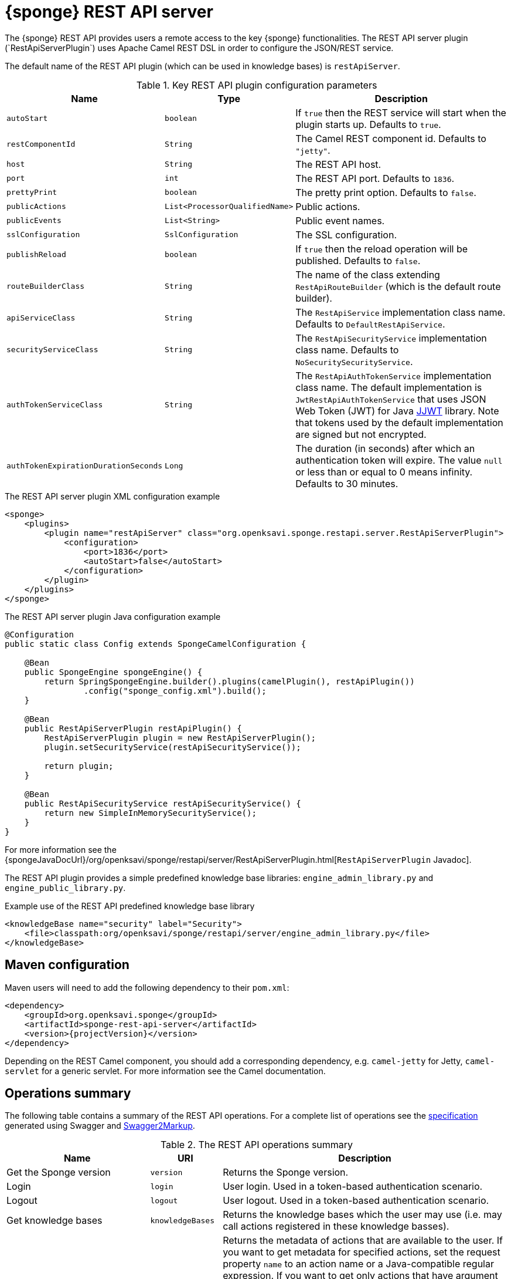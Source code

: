 = {sponge} REST API server
The {sponge} REST API provides users a remote access to the key {sponge} functionalities. The REST API server plugin (`RestApiServerPlugin`) uses Apache Camel REST DSL in order to configure the JSON/REST service.

The default name of the REST API plugin (which can be used in knowledge bases) is `restApiServer`.

.Key REST API plugin configuration parameters
[cols="1,1,4"]
|===
|Name |Type |Description

|`autoStart`
|`boolean`
|If `true` then the REST service will start when the plugin starts up. Defaults to `true`.

|`restComponentId`
|`String`
|The Camel REST component id. Defaults to `"jetty"`.

|`host`
|`String`
|The REST API host.

|`port`
|`int`
|The REST API port. Defaults to `1836`.

|`prettyPrint`
|`boolean`
|The pretty print option. Defaults to `false`.

|`publicActions`
|`List<ProcessorQualifiedName>`
|Public actions.

|`publicEvents`
|`List<String>`
|Public event names.

|`sslConfiguration`
|`SslConfiguration`
|The SSL configuration.

|`publishReload`
|`boolean`
|If `true` then the reload operation will be published. Defaults to `false`.

|`routeBuilderClass`
|`String`
|The name of the class extending `RestApiRouteBuilder` (which is the default route builder).

|`apiServiceClass`
|`String`
|The `RestApiService` implementation class name. Defaults to `DefaultRestApiService`.

|`securityServiceClass`
|`String`
|The `RestApiSecurityService` implementation class name. Defaults to `NoSecuritySecurityService`.

|`authTokenServiceClass`
|`String`
|The `RestApiAuthTokenService` implementation class name. The default implementation is `JwtRestApiAuthTokenService` that uses JSON Web Token (JWT) for Java https://github.com/jwtk/jjwt[JJWT] library. Note that tokens used by the default implementation are signed but not encrypted.

|`authTokenExpirationDurationSeconds`
|`Long`
|The duration (in seconds) after which an authentication token will expire. The value `null` or less than or equal to 0 means infinity. Defaults to 30 minutes.
|===

.The REST API server plugin XML configuration example
[source,xml,subs="verbatim,attributes"]
----
<sponge>
    <plugins>
        <plugin name="restApiServer" class="org.openksavi.sponge.restapi.server.RestApiServerPlugin">
            <configuration>
                <port>1836</port>
                <autoStart>false</autoStart>
            </configuration>
        </plugin>
    </plugins>
</sponge>
----

.The REST API server plugin Java configuration example
[source,java]
----
@Configuration
public static class Config extends SpongeCamelConfiguration {

    @Bean
    public SpongeEngine spongeEngine() {
        return SpringSpongeEngine.builder().plugins(camelPlugin(), restApiPlugin())
                .config("sponge_config.xml").build();
    }

    @Bean
    public RestApiServerPlugin restApiPlugin() {
        RestApiServerPlugin plugin = new RestApiServerPlugin();
        plugin.setSecurityService(restApiSecurityService());

        return plugin;
    }

    @Bean
    public RestApiSecurityService restApiSecurityService() {
        return new SimpleInMemorySecurityService();
    }
}
----

For more information see the {spongeJavaDocUrl}/org/openksavi/sponge/restapi/server/RestApiServerPlugin.html[`RestApiServerPlugin` Javadoc].

The REST API plugin provides a simple predefined knowledge base libraries: `engine_admin_library.py` and `engine_public_library.py`.

.Example use of the REST API predefined knowledge base library
[source,xml]
----
<knowledgeBase name="security" label="Security">
    <file>classpath:org/openksavi/sponge/restapi/server/engine_admin_library.py</file>
</knowledgeBase>
----

[discrete]
== Maven configuration
Maven users will need to add the following dependency to their `pom.xml`:

[source,xml,subs="verbatim,attributes"]
----
<dependency>
    <groupId>org.openksavi.sponge</groupId>
    <artifactId>sponge-rest-api-server</artifactId>
    <version>{projectVersion}</version>
</dependency>
----

Depending on the REST Camel component, you should add a corresponding dependency, e.g. `camel-jetty` for Jetty, `camel-servlet` for a generic servlet. For more information see the Camel documentation.

== Operations summary
The following table contains a summary of the REST API operations. For a complete list of operations see the <<_swagger_overview, specification>> generated using Swagger and http://swagger2markup.github.io/swagger2markup/1.3.3/[Swagger2Markup].

.The REST API operations summary
[cols="2,1,4"]
|===
|Name |URI |Description

|Get the Sponge version
|`version`
|Returns the Sponge version.

|Login
|`login`
|User login. Used in a token-based authentication scenario.

|Logout
|`logout`
|User logout. Used in a token-based authentication scenario.

|Get knowledge bases
|`knowledgeBases`
|Returns the knowledge bases which the user may use (i.e. may call actions registered in these knowledge basses).

|Get actions
|`actions`
|Returns the metadata of actions that are available to the user. If you want to get metadata for specified actions, set the request property `name` to an action name or a Java-compatible regular expression. If you want to get only actions that have argument and result metadata specified in their configuration, set the request property `metadataRequired` to `true` (defaults to `false`). Actions will be sorted by a category sequence number, a knowledge base sequence number and an action label or name. The sequence number reflects the order in which categories or knowledge bases have been added to the engine. The optional request property `registeredTypes` is a flag for requesting registered types used in the actions in the result (defaults to `false`).

|Call an action
|`call`
|Calls an action.

|Provide action arguments
|`actionArgs`
|Returns _provided arguments_, i.e. values along with value sets of action arguments. The request accepts the following properties: `name` - the action name, `argNames` -  the optional list of argument names that are to be provided (if `null`, all provided arguments will be produced), `current` - the optional map of argument names and their current values passed from a client code.

|Send a new event
|`send`
|Sends a new event.

|Get event types
|`eventTypes`
|Returns the registered event types.

|Reload knowledge bases
|`reload`
|Reloads all knowledge bases. Depending on the configuration, this operation may not be published. It should be available only to administrators.
|===

The OpenAPI specification of the REST API is included in the Appendix A of the {sponge} Reference Documentation.

You can define a custom REST API operation (using the `ActionDelegateRestApiOperation` class in the route builder) that delegates a REST API request to an action call (e.g. to allow implementing an operation body in a scripting language but keeping a static REST interface).

== OpenAPI specification
After starting the plugin, the online API specification in the https://swagger.io[OpenAPI 2.0 (Swagger)] JSON format will be available, depending on the configuration, at URL `http://localhost:1836/sponge.json/v1/doc`.

NOTE: The generated OpenAPI specification is currently limited. For example it doesn't support inheritance e.g. for {sponge} data types. Therefore it is most useful for simple customized operations.

== JSON/Java mapping
The REST API uses the https://github.com/FasterXML/jackson[Jackson] library to process JSON. A transformation of action arguments and result values is determined by types specified in the corresponding action arguments and result metadata.

The default Jackson configuration for the REST API sets the ISO8601 format for dates.

NOTE: A `BinaryType` value is marshalled to a base64 encoded string. This encoding adds significant overhead and should be used only for relatively small binary data.

== Request
Each request may contain base properties.

.Base request properties
[cols="2,1,4"]
|===
|Name |Required |Description

|`header`
|No
|A request header.
|===

.Request header properties
[cols="2,1,4"]
|===
|Name |Required |Description

|`id`
|No
|A request identifier. If it is present, the response will contain a header with same `id` property with the same value. This feature provides some compatibility with the JSON-RPC protocol.

|`username`
|No
|A user name that may be used in a user/password authentication mode. In that case, if there is no user name present, the _anonumous_ user is assumed.

|`password`
|No
|A user password that may be used in a user/password authentication mode.

|`authToken`
|No
|An authentication token that may be used in a token-based authentication mode.
|===

The {sponge} REST API supports both POST and GET methods.

.Examples of REST API requests
[source,bash]
----
curl -i -k -X POST -H "Content-type:application/json" http://localhost:1836/sponge.json/v1/version
curl -i -k -X POST -H "Content-type:application/json" http://localhost:1836/sponge.json/v1/knowledgeBases
curl -i -k -X POST -H "Content-type:application/json" http://localhost:1836/sponge.json/v1/actions
curl -i -k -X POST -H "Content-type:application/json" http://localhost:1836/sponge.json/v1/actions -d '{"header":{"username":"john","password":"password"}}'
curl -i -k -X POST -H "Content-type:application/json" http://localhost:1836/sponge.json/v1/actions -d '{"name":".*Case"}'
curl -i -k -X POST -H "Content-type:application/json" http://localhost:1836/sponge.json/v1/call -d '{"name":"UpperCase","args":["test1"]}'
curl -i -k -X POST -H "Content-type:application/json" http://localhost:1836/sponge.json/v1/send -d '{"name":"alarm","attributes":{"a1":"test1","a2":"test2", "a3":4}}'
curl -i -k -X POST -H "Content-type:application/json" http://localhost:1836/sponge.json/v1/reload

curl http://localhost:1836/sponge.json/v1/version
curl http://localhost:1836/sponge.json/v1/knowledgeBases
curl -G "http://localhost:1836/sponge.json/v1/call" --data-urlencode 'request={"name":"OutputStreamResultAction","args":[]}'
----

== Response
Each response may contain base properties.

.Base response properties
[cols="2,1,4"]
|===
|Name |Required |Description

|`header`
|No
|A response header.
|===

.Response header properties
[cols="2,1,4"]
|===
|Name |Required |Description

|`id`
|No
|A corresponding request id.

|`errorCode`
|No
|An optional error code in case of server side error.

|`errorMessage`
|No
|An optional error message in case of server side error.

|`detailedErrorMessage`
|No
|An optional detailed error message in case of server side error.
|===

== Session
For each request the REST API service creates a thread local session. The session provides access to a logged user and a Camel exchange for a thread handling the request. The session can be accessed in an action via the REST API server plugin.

.Accessing the REST API session
[source,python]
----
class LowerCaseHello(Action):
    def onConfigure(self):
        self.withLabel("Hello with lower case")
        self.withArg(StringType("text").withLabel("Text to lower case")).withResult(StringType().withLabel("Lower case text"))
    def onCall(self, text):
        return "Hello " + restApiServer.session.user.name + ": " + text.lower()
----

== Security
The REST API provides only simple security out of the box and only if turned on. All requests allow passing a user name and a password. If the user name is not set, the _anonymous_ user is assumed. A user may have roles.

You may set a security strategy by providing an implementation of the `RestApiSecurityService` interface. You may find a few examples of such implementations in the source code. In production mode we suggest using https://spring.io/projects/spring-security[Spring Security] and configure Camel security. An advanced security configuration has to be set up in Java rather than in a {sponge} XML configuration file. You may implement various authorization scenarios, for example using HTTP headers that are available in a Camel exchange.

=== Authentication mode
Only a username/password authentication mode is currently supported by the default REST API service implementation.

.Authentication modes
[cols="1,4"]
|===
|Name |Description

|Username/password
|Every request has to contain a username and a password. Invoking the `login` operation switches to the authentication token mode.

|Authentication token
|Every request has to contain an authentication token, returned by the `login` operation. It may not contain neither username nor password.
|===

[[rest-api-server-simple-security-strategy]]
=== Simple security strategy
The simple security strategy uses in-memory user data. User privileges and access to knowledge bases, actions and events are verified by calling {sponge} actions (`RemoteApiIsActionPublic`, `RemoteApiIsEventPublic`, `RemoteApiCanUseKnowledgeBase`, `RemoteApiCanSendEvent`, `RemoteApiCanSubscribeEvent`). Passwords are stored as SHA-512 hashes.

.Example of the REST API simple security
[source,python]
----
from org.openksavi.sponge.restapi.server.security import User

# Simple access configuration: role -> knowledge base names regexps.
ROLES_TO_KB = { "admin":[".*"], "anonymous":["demo", "digits", "demoForms.*"]}
# Simple access configuration: role -> event names regexps.
ROLES_TO_SEND_EVENT = { "admin":[".*"], "anonymous":[]}
ROLES_TO_SUBSCRIBE_EVENT = { "admin":[".*"], "anonymous":["notification.*"]}

class RemoteApiCanUseKnowledgeBase(Action):
    def onCall(self, userContext, kbName):
        return restApiServer.canAccessResource(ROLES_TO_KB, userContext, kbName)

class RemoteApiCanSendEvent(Action):
    def onCall(self, userContext, eventName):
        return restApiServer.canAccessResource(ROLES_TO_SEND_EVENT, userContext, eventName)

class RemoteApiCanSubscribeEvent(Action):
    def onCall(self, userContext, eventName):
        return restApiServer.canAccessResource(ROLES_TO_SUBSCRIBE_EVENT, userContext, eventName)

def onStartup():
    # Setup users. To hash a password use (on Mac): echo -n username-password | shasum -a 512 | awk '{ print $1 }'
    # Note that the user name must be lower case.
    securityService = restApiServer.service.securityService
    securityService.addUser(User("john", "f4f28d85c27f6038bbdd2c8c73c4c2d2ca21350b368431b641999d3f6e1a38a474bae4b6856556532b30fc36a72272be4922ebe3d3b720ee3224b6bb7ced79b4", ["admin"]))
----

For more information see examples in the source code.

== HTTPS
In production mode you should configure HTTPS, preferably using a signed certificate. Otherwise your passwords could be sent in plain text over the network as a part of the REST API JSON requests.

== Environment

=== Standalone
This is the default configuration that uses the embedded Jetty server.

=== Servlet container
The {sponge} REST API service may also be deployed into a servlet container (e.g. https://tomcat.apache.org[Tomcat]) as a web application. See the <<rest-api-demo-service,REST API Demo Service>> example.
